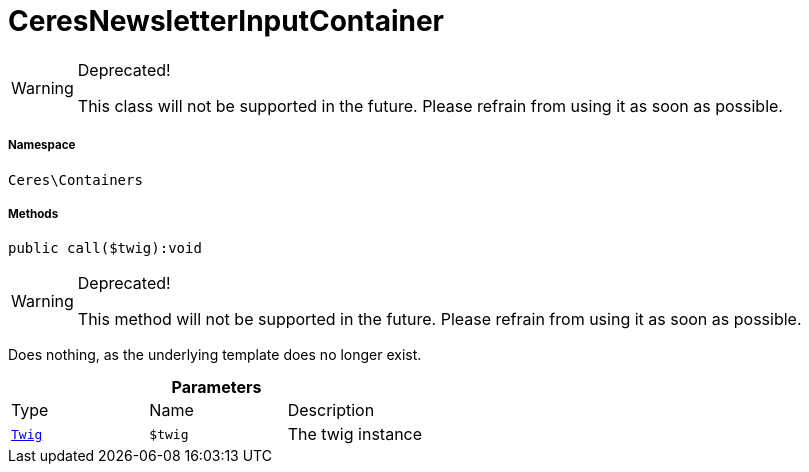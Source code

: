 :table-caption!:
:example-caption!:
:source-highlighter: prettify
:sectids!:
[[ceres__ceresnewsletterinputcontainer]]
= CeresNewsletterInputContainer



[WARNING]
.Deprecated! 
====

This class will not be supported in the future. Please refrain from using it as soon as possible.

====


===== Namespace

`Ceres\Containers`






===== Methods

[source%nowrap, php]
[#call]
----

public call($twig):void

----

[WARNING]
.Deprecated! 
====

This method will not be supported in the future. Please refrain from using it as soon as possible.

====






Does nothing, as the underlying template does no longer exist.

.*Parameters*
|===
|Type |Name |Description
| xref:stable7@interface::Miscellaneous.adoc#miscellaneous_templates_twig[`Twig`]
a|`$twig`
|The twig instance
|===


